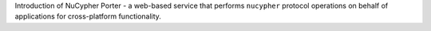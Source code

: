 Introduction of NuCypher Porter - a web-based service that performs ``nucypher`` protocol operations on behalf of applications for cross-platform functionality.
